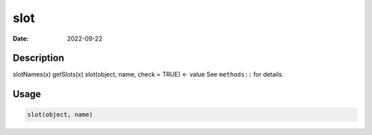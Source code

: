 ====
slot
====

:Date: 2022-09-22

Description
===========

slotNames(x) getSlots(x) slot(object, name, check = TRUE) <- value See
``methods::`` for details.

Usage
=====

.. code:: r

   slot(object, name)
